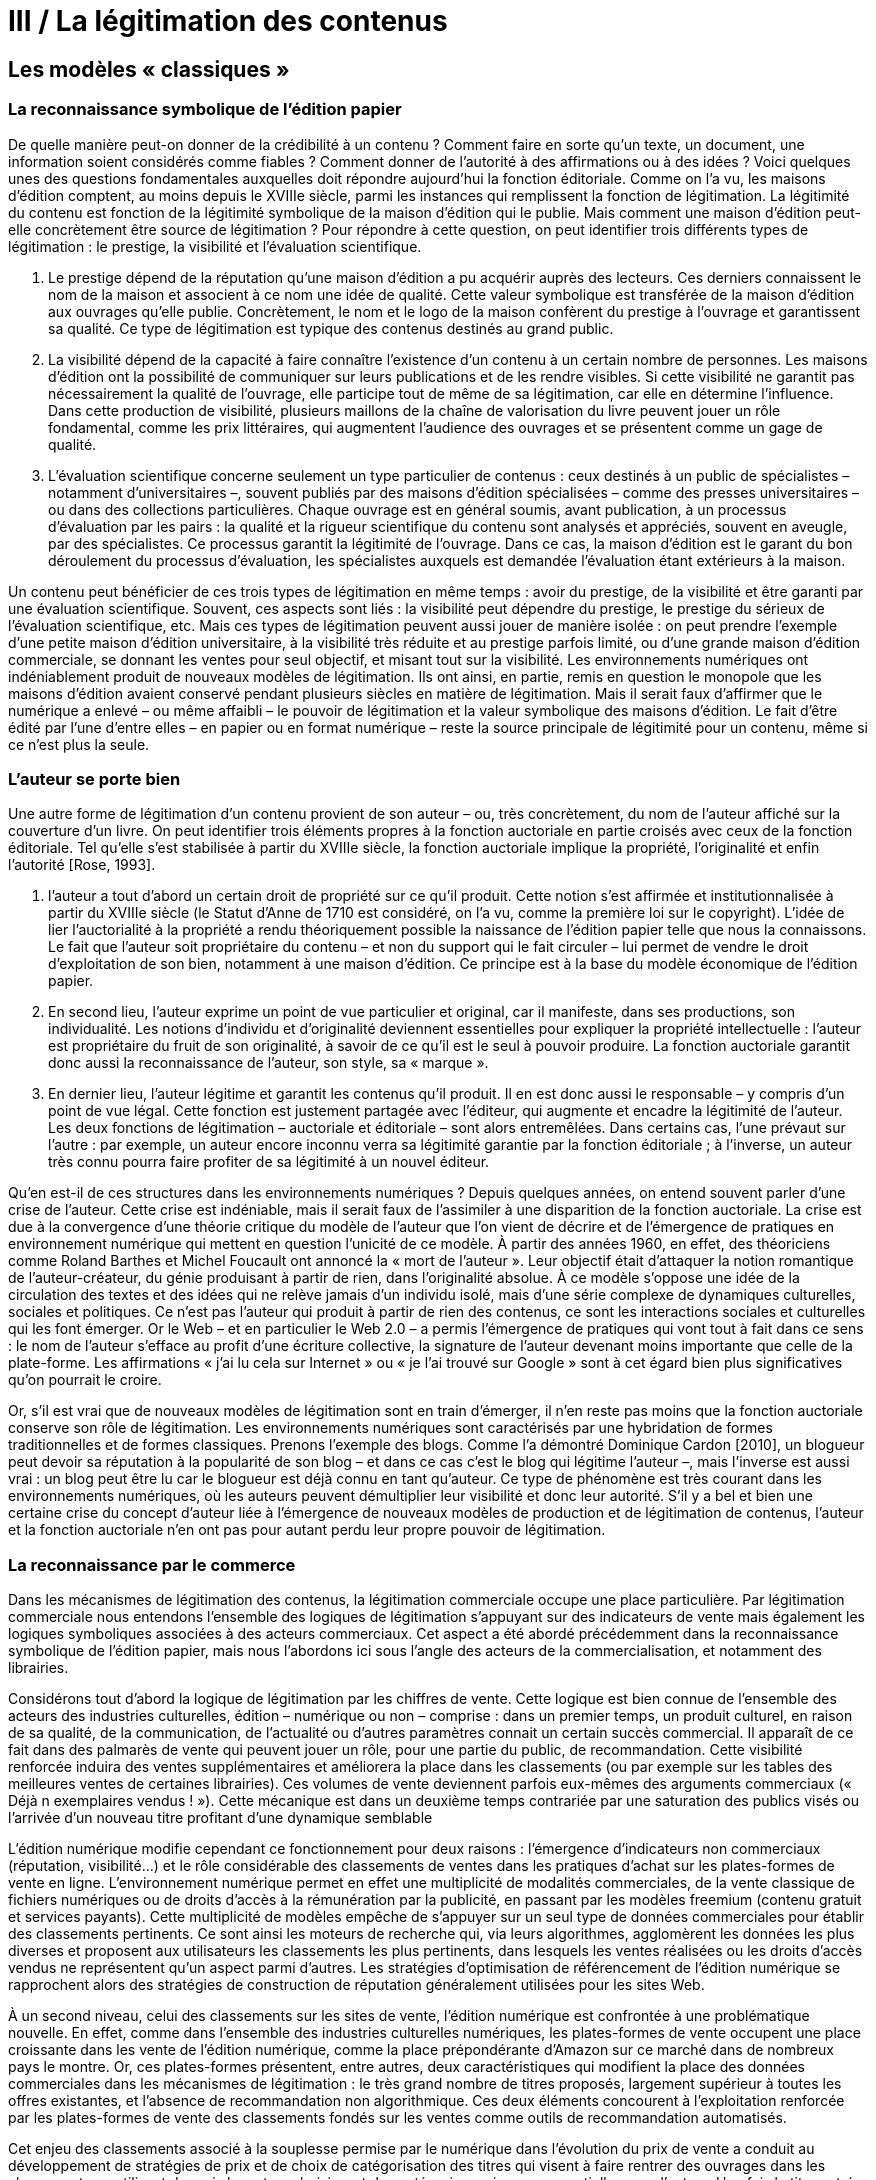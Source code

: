 = III / La légitimation des contenus

== Les modèles « classiques »

=== La reconnaissance symbolique de l’édition papier

De quelle manière peut-on donner de la crédibilité à un contenu ? Comment faire
en sorte qu’un texte, un document, une information soient considérés comme fiables ?
Comment donner de l’autorité à des affirmations ou à des idées ? Voici quelques unes des
questions fondamentales auxquelles doit répondre aujourd’hui la fonction éditoriale.
Comme on l’a vu, les maisons d’édition comptent, au moins depuis le XVIIIe siècle,
parmi les instances qui remplissent la fonction de légitimation. La légitimité du contenu
est fonction de la légitimité symbolique de la maison d’édition qui le publie. Mais
comment une maison d’édition peut-elle concrètement être source de légitimation ? Pour
répondre à cette question, on peut identifier trois différents types de légitimation : le
prestige, la visibilité et l’évaluation scientifique.

. Le prestige dépend de la réputation qu’une maison d’édition a pu acquérir auprès
des lecteurs. Ces derniers connaissent le nom de la maison et associent à ce nom une
idée de qualité. Cette valeur symbolique est transférée de la maison d’édition aux
ouvrages qu’elle publie. Concrètement, le nom et le logo de la maison confèrent du
prestige à l’ouvrage et garantissent sa qualité. Ce type de légitimation est typique
des contenus destinés au grand public.
. La visibilité dépend de la capacité à faire connaître l’existence d’un contenu à un
certain nombre de personnes. Les maisons d’édition ont la possibilité de
communiquer sur leurs publications et de les rendre visibles. Si cette visibilité ne
garantit pas nécessairement la qualité de l’ouvrage, elle participe tout de même de sa
légitimation, car elle en détermine l’influence. Dans cette production de visibilité,
plusieurs maillons de la chaîne de valorisation du livre peuvent jouer un rôle
fondamental, comme les prix littéraires, qui augmentent l’audience des ouvrages et
se présentent comme un gage de qualité.
. L’évaluation scientifique concerne seulement un type particulier de contenus : ceux
destinés à un public de spécialistes – notamment d’universitaires –, souvent publiés
par des maisons d’édition spécialisées – comme des presses universitaires – ou dans
des collections particulières. Chaque ouvrage est en général soumis, avant
publication, à un processus d’évaluation par les pairs : la qualité et la rigueur
scientifique du contenu sont analysés et appréciés, souvent en aveugle, par des
spécialistes. Ce processus garantit la légitimité de l’ouvrage. Dans ce cas, la maison
d’édition est le garant du bon déroulement du processus d’évaluation, les spécialistes
auxquels est demandée l’évaluation étant extérieurs à la maison.

Un contenu peut bénéficier de ces trois types de légitimation en même temps : avoir
du prestige, de la visibilité et être garanti par une évaluation scientifique. Souvent, ces
aspects sont liés : la visibilité peut dépendre du prestige, le prestige du sérieux de
l’évaluation scientifique, etc. Mais ces types de légitimation peuvent aussi jouer de
manière isolée : on peut prendre l’exemple d’une petite maison d’édition universitaire, à
la visibilité très réduite et au prestige parfois limité, ou d’une grande maison d’édition
commerciale, se donnant les ventes pour seul objectif, et misant tout sur la visibilité.
Les environnements numériques ont indéniablement produit de nouveaux modèles
de légitimation. Ils ont ainsi, en partie, remis en question le monopole que les maisons
d’édition avaient conservé pendant plusieurs siècles en matière de légitimation. Mais il
serait faux d’affirmer que le numérique a enlevé – ou même affaibli – le pouvoir de
légitimation et la valeur symbolique des maisons d’édition. Le fait d’être édité par l’une
d’entre elles – en papier ou en format numérique – reste la source principale de légitimité
pour un contenu, même si ce n’est plus la seule.

=== L’auteur se porte bien

Une autre forme de légitimation d’un contenu provient de son auteur – ou, très
concrètement, du nom de l’auteur affiché sur la couverture d’un livre.
On peut identifier trois éléments propres à la fonction auctoriale en partie croisés
avec ceux de la fonction éditoriale. Tel qu’elle s’est stabilisée à partir du XVIIIe siècle, la
fonction auctoriale implique la propriété, l’originalité et enfin l’autorité [Rose, 1993].

. l’auteur a tout d’abord un certain droit de propriété sur ce qu’il produit. Cette notion
s’est affirmée et institutionnalisée à partir du XVIIIe siècle (le Statut d’Anne de 1710
est considéré, on l’a vu, comme la première loi sur le copyright). L’idée de lier
l’auctorialité à la propriété a rendu théoriquement possible la naissance de l’édition
papier telle que nous la connaissons. Le fait que l’auteur soit propriétaire du contenu
– et non du support qui le fait circuler – lui permet de vendre le droit d’exploitation
de son bien, notamment à une maison d’édition. Ce principe est à la base du modèle
économique de l’édition papier.
. En second lieu, l’auteur exprime un point de vue particulier et original, car il
manifeste, dans ses productions, son individualité. Les notions d’individu et
d’originalité deviennent essentielles pour expliquer la propriété intellectuelle :
l’auteur est propriétaire du fruit de son originalité, à savoir de ce qu’il est le seul à
pouvoir produire. La fonction auctoriale garantit donc aussi la reconnaissance de
l’auteur, son style, sa « marque ».
. En dernier lieu, l’auteur légitime et garantit les contenus qu’il produit. Il en est donc
aussi le responsable – y compris d’un point de vue légal. Cette fonction est
justement partagée avec l’éditeur, qui augmente et encadre la légitimité de l’auteur.
Les deux fonctions de légitimation – auctoriale et éditoriale – sont alors entremêlées.
Dans certains cas, l’une prévaut sur l’autre : par exemple, un auteur encore inconnu
verra sa légitimité garantie par la fonction éditoriale ; à l’inverse, un auteur très
connu pourra faire profiter de sa légitimité à un nouvel éditeur.

Qu’en est-il de ces structures dans les environnements numériques ? Depuis
quelques années, on entend souvent parler d’une crise de l’auteur. Cette crise est
indéniable, mais il serait faux de l’assimiler à une disparition de la fonction auctoriale. La
crise est due à la convergence d’une théorie critique du modèle de l’auteur que l’on vient
de décrire et de l’émergence de pratiques en environnement numérique qui mettent en
question l’unicité de ce modèle. À partir des années 1960, en effet, des théoriciens
comme Roland Barthes et Michel Foucault ont annoncé la « mort de l’auteur ». Leur
objectif était d’attaquer la notion romantique de l’auteur-créateur, du génie produisant à
partir de rien, dans l’originalité absolue. À ce modèle s’oppose une idée de la circulation
des textes et des idées qui ne relève jamais d’un individu isolé, mais d’une série
complexe de dynamiques culturelles, sociales et politiques. Ce n’est pas l’auteur qui
produit à partir de rien des contenus, ce sont les interactions sociales et culturelles qui les
font émerger. Or le Web – et en particulier le Web 2.0 – a permis l’émergence de
pratiques qui vont tout à fait dans ce sens : le nom de l’auteur s’efface au profit d’une
écriture collective, la signature de l’auteur devenant moins importante que celle de la
plate-forme. Les affirmations « j’ai lu cela sur Internet » ou « je l’ai trouvé sur Google »
sont à cet égard bien plus significatives qu’on pourrait le croire.

Or, s’il est vrai que de nouveaux modèles de légitimation sont en train d’émerger, il
n’en reste pas moins que la fonction auctoriale conserve son rôle de légitimation. Les
environnements numériques sont caractérisés par une hybridation de formes
traditionnelles et de formes classiques. Prenons l’exemple des blogs. Comme l’a
démontré Dominique Cardon [2010], un blogueur peut devoir sa réputation à la
popularité de son blog – et dans ce cas c’est le blog qui légitime l’auteur –, mais l’inverse
est aussi vrai : un blog peut être lu car le blogueur est déjà connu en tant qu’auteur. Ce
type de phénomène est très courant dans les environnements numériques, où les auteurs
peuvent démultiplier leur visibilité et donc leur autorité. S’il y a bel et bien une certaine
crise du concept d’auteur liée à l’émergence de nouveaux modèles de production et de
légitimation de contenus, l’auteur et la fonction auctoriale n’en ont pas pour autant perdu
leur propre pouvoir de légitimation.

=== La reconnaissance par le commerce

Dans les mécanismes de légitimation des contenus, la légitimation commerciale
occupe une place particulière. Par légitimation commerciale nous entendons l’ensemble
des logiques de légitimation s’appuyant sur des indicateurs de vente mais également les
logiques symboliques associées à des acteurs commerciaux. Cet aspect a été abordé
précédemment dans la reconnaissance symbolique de l’édition papier, mais nous
l’abordons ici sous l’angle des acteurs de la commercialisation, et notamment des
librairies.

Considérons tout d’abord la logique de légitimation par les chiffres de vente. Cette
logique est bien connue de l’ensemble des acteurs des industries culturelles, édition –
numérique ou non – comprise : dans un premier temps, un produit culturel, en raison de
sa qualité, de la communication, de l’actualité ou d’autres paramètres connait un certain
succès commercial. Il apparaît de ce fait dans des palmarès de vente qui peuvent jouer un
rôle, pour une partie du public, de recommandation. Cette visibilité renforcée induira des
ventes supplémentaires et améliorera la place dans les classements (ou par exemple sur
les tables des meilleures ventes de certaines librairies). Ces volumes de vente deviennent
parfois eux-mêmes des arguments commerciaux (« Déjà n exemplaires vendus ! »). Cette
mécanique est dans un deuxième temps contrariée par une saturation des publics visés ou
l’arrivée d’un nouveau titre profitant d’une dynamique semblable

L’édition numérique modifie cependant ce fonctionnement pour deux raisons :
l’émergence d’indicateurs non commerciaux (réputation, visibilité…) et le rôle
considérable des classements de ventes dans les pratiques d’achat sur les plates-formes de
vente en ligne. L’environnement numérique permet en effet une multiplicité de modalités
commerciales, de la vente classique de fichiers numériques ou de droits d’accès à la
rémunération par la publicité, en passant par les modèles freemium (contenu gratuit et
services payants). Cette multiplicité de modèles empêche de s’appuyer sur un seul type
de données commerciales pour établir des classements pertinents. Ce sont ainsi les
moteurs de recherche qui, via leurs algorithmes, agglomèrent les données les plus
diverses et proposent aux utilisateurs les classements les plus pertinents, dans lesquels les
ventes réalisées ou les droits d’accès vendus ne représentent qu’un aspect parmi d’autres.
Les stratégies d’optimisation de référencement de l’édition numérique se rapprochent
alors des stratégies de construction de réputation généralement utilisées pour les sites
Web.

À un second niveau, celui des classements sur les sites de vente, l’édition
numérique est confrontée à une problématique nouvelle. En effet, comme dans
l’ensemble des industries culturelles numériques, les plates-formes de vente occupent une
place croissante dans les vente de l’édition numérique, comme la place prépondérante
d’Amazon sur ce marché dans de nombreux pays le montre. Or, ces plates-formes
présentent, entre autres, deux caractéristiques qui modifient la place des données
commerciales dans les mécanismes de légitimation : le très grand nombre de titres
proposés, largement supérieur à toutes les offres existantes, et l’absence de
recommandation non algorithmique. Ces deux éléments concourent à l’exploitation
renforcée par les plates-formes de vente des classements fondés sur les ventes comme
outils de recommandation automatisés.

Cet enjeu des classements associé à la souplesse permise par le numérique dans
l’évolution du prix de vente a conduit au développement de stratégies de prix et de choix
de catégorisation des titres qui visent à faire rentrer des ouvrages dans les classements en
utilisant des prix bas et en choisissant des catégories moins concurrentielles que d’autres.
Une fois le titre entré dans le classement des meilleures ventes d’une catégorie, sa
notoriété croissante permet de faire remonter les prix pour retrouver un niveau de
rentabilité satisfaisant. Ces tactiques sont évidemment risquées, les titres n’atteignant pas
un niveau de vente suffisant demeurant à la fois moins visibles et moins rentables.

=== Le rôle des bibliothèques

Les bibliothèques, du fait de leur poids symbolique important, peuvent jouer un
rôle dans les logiques de légitimation des contenus. Pour l’édition papier, l’acquisition
par les bibliothèques peut conférer une légitimité ou une reconnaissance à des titres
parfois peu présents dans les circuits commerciaux habituels. Pour l’édition numérique
cette légitimité bibliothéconomique s’exerce de plusieurs façons.

L’édition numérique ouvre deux nouvelles voies de légitimation par les
bibliothèques. La première passe par le repérage, voire l’intégration dans leurs catalogues
et portails, d’ouvrages numériques librement accessibles en ligne. Cette démarche joue
un rôle de légitimation différent selon les ouvrages concernés. Pour les classiques, déjà
largement référencés, il ne s’agit pas d’une légitimation des oeuvres – qui n’en n’ont pas
besoin – mais du travail d’édition numérique réalisé sur les textes et fichiers. Pour
d’autres types ouvrages proposés librement en ligne, la présence sur le portail ou le
catalogue d’une bibliothèque confère de fait une légitimité, ne serait-ce que d’avoir été
considéré et sélectionné par les bibliothécaires. L’autre voie de légitimation par des
bibliothèques passe par l’organisation par ces dernières d’activités et d’ateliers de
création ou d’écriture. Cette approche, déjà mise en oeuvre dans des bibliothèques
publiques américaines, consiste à considérer le public comme producteur de contenus qui
viendront potentiellement enrichir le fonds. Cette démarche s’inscrit dans une dynamique
plus large à la croisée des modes de production (fablab, maker spaces…) et de
l’implication des publics dans la production de connaissances. Il s’agira par exemple
d’ateliers visant à recueillir les récits de vies d’habitants du quartier d’une bibliothèque,
récits qui viendront enrichir la documentation déjà proposée.

Dans ces deux cas, l’enjeu pour la bibliothèque est de se positionner par rapport à la
question de la légitimation. En reconnaissant certains contenus (issus de ses publics ou du
Web), elle joue un rôle qui la rapproche d’un éditeur. En effet, de la même façon qu’un
éditeur légitime un contenu éditorial en acceptant de le publier sous son nom, la
bibliothèque joue un rôle éditorial en acceptant de faire figurer dans ses espaces
numériques des contenus pas forcément issus d’une chaîne de production éditoriale
traditionnelle. Ces démarches s’accompagnent de plusieurs questionnements notamment
sur la légitimité professionnelle des bibliothécaires en matière d’édition, mais également
sur la neutralité des acteurs publics dans ce type de processus.
